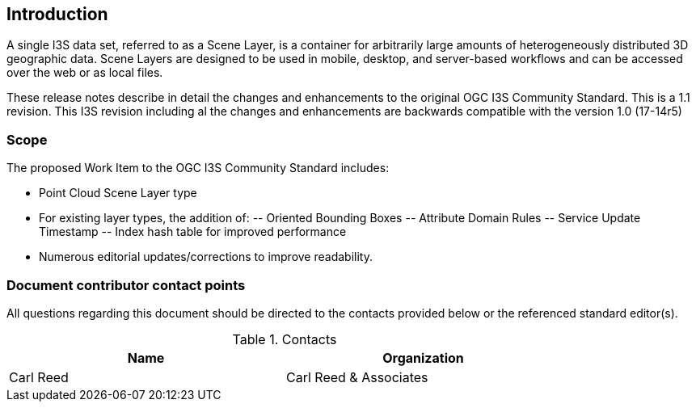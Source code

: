 == Introduction

A single I3S data set, referred to as a Scene Layer, is a container for arbitrarily large amounts of heterogeneously distributed 3D geographic data. Scene Layers are designed to be used in mobile, desktop, and server-based workflows and can be accessed over the web or as local files.

These release notes describe in detail the changes and enhancements to the original OGC I3S Community Standard. This is a 1.1 revision. This I3S revision including al the changes and enhancements are backwards compatible with the version 1.0 (17-14r5)

===	Scope

The proposed Work Item to the OGC I3S Community Standard includes:

-	Point Cloud Scene Layer type
-	For existing layer types, the addition of:
--	Oriented Bounding Boxes
--	Attribute Domain Rules
--	Service Update Timestamp
--	Index hash table for improved performance
-	Numerous editorial updates/corrections to improve readability.

===	Document contributor contact points

All questions regarding this document should be directed to the contacts provided below or the referenced standard editor(s).

.Contacts
[width="80%",options="header"]
|====================
|Name |Organization
|Carl Reed | Carl Reed & Associates
|====================
